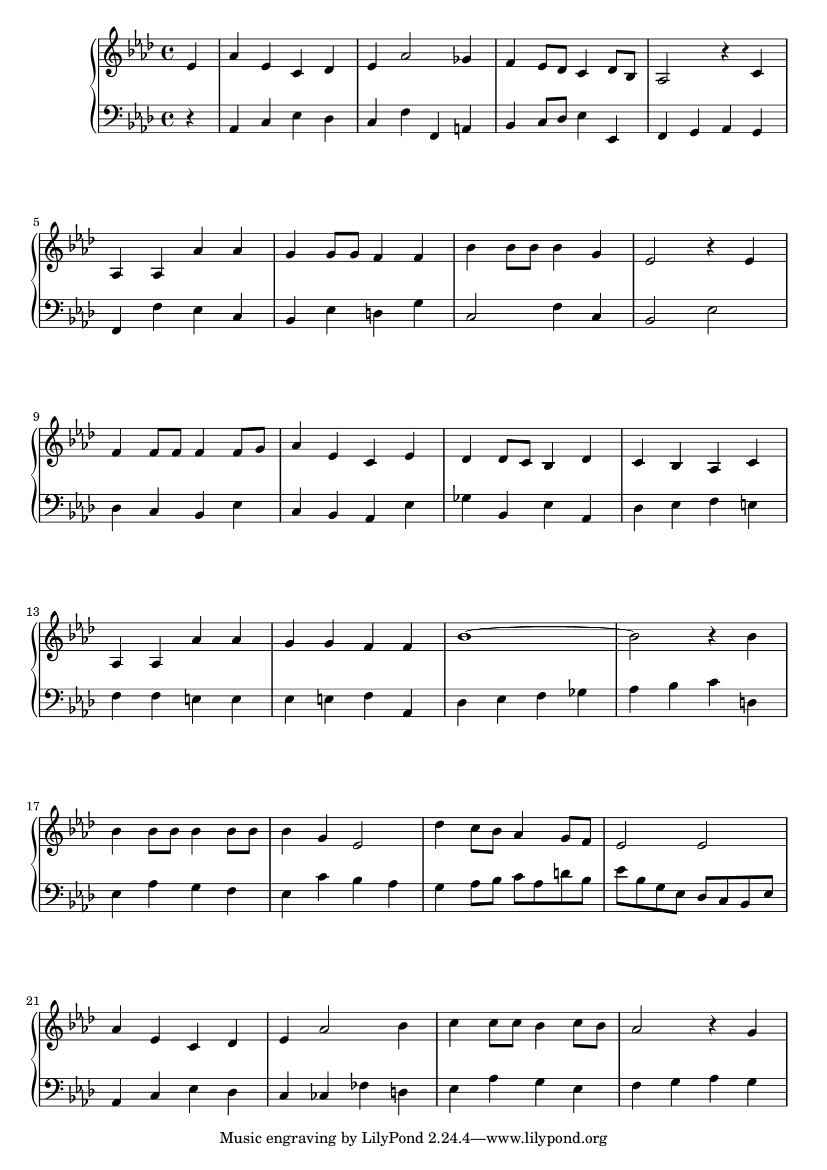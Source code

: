 \version "2.19.0"

\paper {
  ragged-last-bottom = ##f
}

breaks = {
  s4
  \repeat unfold 6 { \repeat unfold 4 s1 \break } |
}

rh = \relative c' {
  \time 4/4
  \partial 4
  \key aes \major
  ees4
  aes4 ees c des |
  ees aes2 ges4 |
  f4 ees8 des c4 des8 bes |
  aes2 r4 c |
  aes aes aes' aes |
  g g8 g f4 f |
  bes bes8 bes bes4 g |
  ees2 r4 ees |
  f4 f8 f f4 f8 g |
  aes4 ees c ees |
  des4 des8 c bes4 des |
  c bes aes c |
  aes aes aes' aes |
  g g f f |
  bes1 ~ |
  bes2 r4 bes |
  bes bes8 bes bes4 bes8 bes |
  bes4 g ees2 |
  des'4 c8 bes aes4 g8 f |
  ees2 ees |
  aes4 ees c des |
  ees aes2 bes4 |
  c4 c8 c bes4 c8 bes |
  aes2 r4 g |
}

lh = \relative c {
  \key aes \major
  \clef bass
  r4
  aes c ees des |
  c f f, a |
  bes c8 des ees4 ees, |
  f g aes g |
  f f' ees c |
  bes ees d g |
  c,2 f4 c |
  bes2 ees |
  des4 c bes ees |
  c bes aes ees' |
  ges bes, ees aes, |
  des ees f e |
  f f e e |
  ees e f aes, |
  des ees f ges |
  aes bes c d, |
  ees aes g f |
  ees c' bes aes |
  g4 aes8 bes c aes d bes |
  ees bes g ees des c bes ees |
  aes,4 c ees des |
  c ces fes d |
  ees aes g ees |
  f g aes g |
}

\new PianoStaff <<
  \new Staff << \rh \breaks >>
  \new Staff \lh
>>